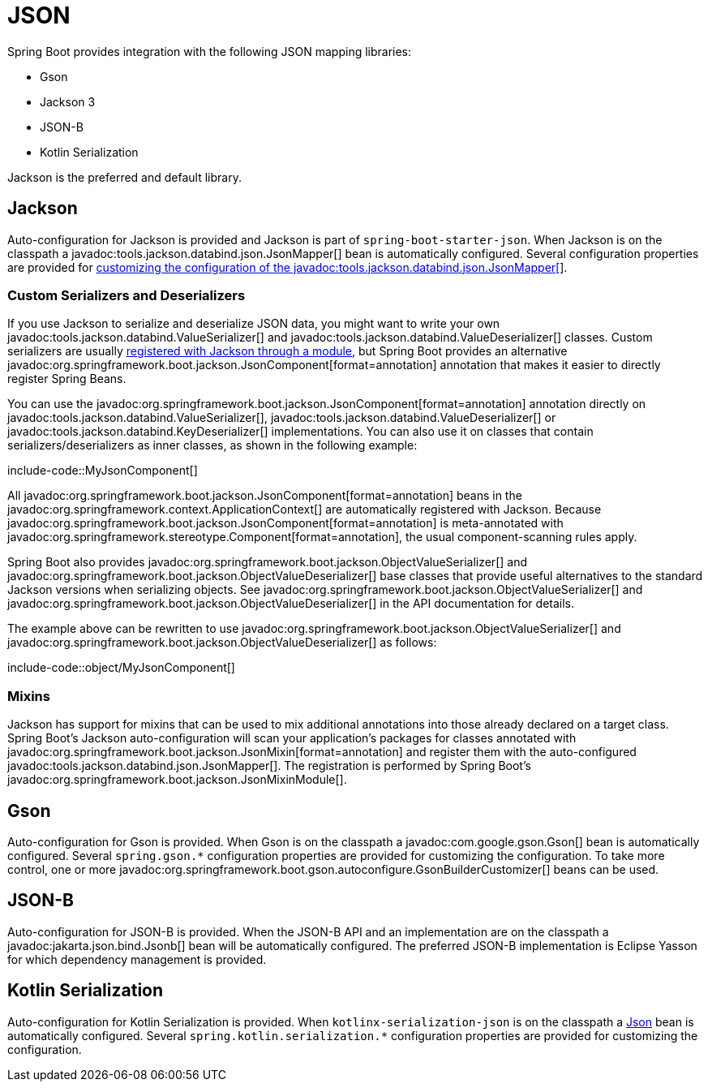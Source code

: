 [[features.json]]
= JSON

Spring Boot provides integration with the following JSON mapping libraries:

- Gson
- Jackson 3
- JSON-B
- Kotlin Serialization

Jackson is the preferred and default library.



[[features.json.jackson]]
== Jackson

Auto-configuration for Jackson is provided and Jackson is part of `spring-boot-starter-json`.
When Jackson is on the classpath a javadoc:tools.jackson.databind.json.JsonMapper[] bean is automatically configured.
Several configuration properties are provided for xref:how-to:spring-mvc.adoc#howto.spring-mvc.customize-jackson-jsonmapper[customizing the configuration of the javadoc:tools.jackson.databind.json.JsonMapper[]].



[[features.json.jackson.custom-serializers-and-deserializers]]
=== Custom Serializers and Deserializers

If you use Jackson to serialize and deserialize JSON data, you might want to write your own javadoc:tools.jackson.databind.ValueSerializer[] and javadoc:tools.jackson.databind.ValueDeserializer[] classes.
Custom serializers are usually https://github.com/FasterXML/jackson-docs/wiki/JacksonHowToCustomSerializers[registered with Jackson through a module], but Spring Boot provides an alternative javadoc:org.springframework.boot.jackson.JsonComponent[format=annotation] annotation that makes it easier to directly register Spring Beans.

You can use the javadoc:org.springframework.boot.jackson.JsonComponent[format=annotation] annotation directly on javadoc:tools.jackson.databind.ValueSerializer[], javadoc:tools.jackson.databind.ValueDeserializer[] or javadoc:tools.jackson.databind.KeyDeserializer[] implementations.
You can also use it on classes that contain serializers/deserializers as inner classes, as shown in the following example:

include-code::MyJsonComponent[]

All javadoc:org.springframework.boot.jackson.JsonComponent[format=annotation] beans in the javadoc:org.springframework.context.ApplicationContext[] are automatically registered with Jackson.
Because javadoc:org.springframework.boot.jackson.JsonComponent[format=annotation] is meta-annotated with javadoc:org.springframework.stereotype.Component[format=annotation], the usual component-scanning rules apply.

Spring Boot also provides javadoc:org.springframework.boot.jackson.ObjectValueSerializer[] and javadoc:org.springframework.boot.jackson.ObjectValueDeserializer[] base classes that provide useful alternatives to the standard Jackson versions when serializing objects.
See javadoc:org.springframework.boot.jackson.ObjectValueSerializer[] and javadoc:org.springframework.boot.jackson.ObjectValueDeserializer[] in the API documentation for details.

The example above can be rewritten to use javadoc:org.springframework.boot.jackson.ObjectValueSerializer[] and javadoc:org.springframework.boot.jackson.ObjectValueDeserializer[] as follows:

include-code::object/MyJsonComponent[]



[[features.json.jackson.mixins]]
=== Mixins

Jackson has support for mixins that can be used to mix additional annotations into those already declared on a target class.
Spring Boot's Jackson auto-configuration will scan your application's packages for classes annotated with javadoc:org.springframework.boot.jackson.JsonMixin[format=annotation] and register them with the auto-configured javadoc:tools.jackson.databind.json.JsonMapper[].
The registration is performed by Spring Boot's javadoc:org.springframework.boot.jackson.JsonMixinModule[].



[[features.json.gson]]
== Gson

Auto-configuration for Gson is provided.
When Gson is on the classpath a javadoc:com.google.gson.Gson[] bean is automatically configured.
Several `+spring.gson.*+` configuration properties are provided for customizing the configuration.
To take more control, one or more javadoc:org.springframework.boot.gson.autoconfigure.GsonBuilderCustomizer[] beans can be used.



[[features.json.json-b]]
== JSON-B

Auto-configuration for JSON-B is provided.
When the JSON-B API and an implementation are on the classpath a javadoc:jakarta.json.bind.Jsonb[] bean will be automatically configured.
The preferred JSON-B implementation is Eclipse Yasson for which dependency management is provided.



[[features.json.kotlin-serialization]]
== Kotlin Serialization

Auto-configuration for Kotlin Serialization is provided.
When `kotlinx-serialization-json` is on the classpath a https://kotlinlang.org/api/kotlinx.serialization/kotlinx-serialization-json/kotlinx.serialization.json/-json/[Json] bean is automatically configured.
Several `+spring.kotlin.serialization.*+` configuration properties are provided for customizing the configuration.
